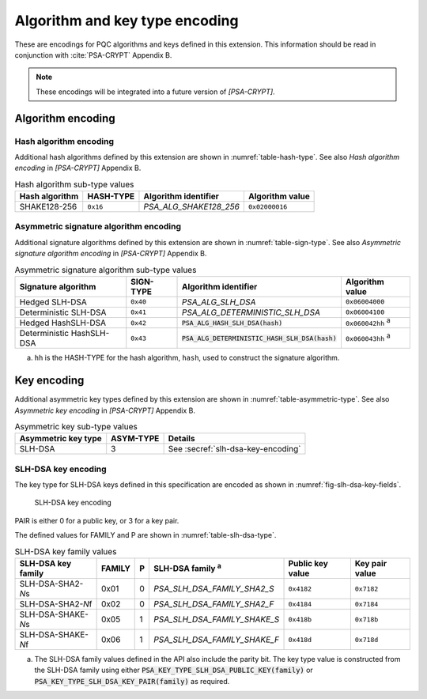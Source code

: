 .. SPDX-FileCopyrightText: Copyright 2024 Arm Limited and/or its affiliates <open-source-office@arm.com>
.. SPDX-License-Identifier: CC-BY-SA-4.0 AND LicenseRef-Patent-license

.. _pqc-encodings:

Algorithm and key type encoding
===============================

These are encodings for PQC algorithms and keys defined in this extension.
This information should be read in conjunction with :cite:`PSA-CRYPT` Appendix B.

.. note::

    These encodings will be integrated into a future version of `[PSA-CRYPT]`.

.. _pqc-algorithm-encoding:

Algorithm encoding
------------------

.. _hash-encoding:

Hash algorithm encoding
~~~~~~~~~~~~~~~~~~~~~~~

Additional hash algorithms defined by this extension are shown in :numref:`table-hash-type`.
See also *Hash algorithm encoding* in `[PSA-CRYPT]` Appendix B.

.. csv-table:: Hash algorithm sub-type values
    :name: table-hash-type
    :header-rows: 1
    :align: left
    :widths: auto

    Hash algorithm, HASH-TYPE, Algorithm identifier, Algorithm value
    SHAKE128-256, ``0x16``, `PSA_ALG_SHAKE128_256`, ``0x02000016``

.. _sign-encoding:

Asymmetric signature algorithm encoding
~~~~~~~~~~~~~~~~~~~~~~~~~~~~~~~~~~~~~~~

Additional signature algorithms defined by this extension are shown in :numref:`table-sign-type`.
See also *Asymmetric signature algorithm encoding* in `[PSA-CRYPT]` Appendix B.

.. csv-table:: Asymmetric signature algorithm sub-type values
    :name: table-sign-type
    :header-rows: 1
    :align: left
    :widths: auto

    Signature algorithm, SIGN-TYPE, Algorithm identifier, Algorithm value
    Hedged SLH-DSA, ``0x40``, `PSA_ALG_SLH_DSA`, ``0x06004000``
    Deterministic SLH-DSA, ``0x41``, `PSA_ALG_DETERMINISTIC_SLH_DSA`, ``0x06004100``
    Hedged HashSLH-DSA, ``0x42``, :code:`PSA_ALG_HASH_SLH_DSA(hash)`, ``0x060042hh`` :sup:`a`
    Deterministic HashSLH-DSA, ``0x43``, :code:`PSA_ALG_DETERMINISTIC_HASH_SLH_DSA(hash)`, ``0x060043hh`` :sup:`a`

a.  ``hh`` is the HASH-TYPE for the hash algorithm, ``hash``, used to construct the signature algorithm.

.. _pqc-key-encoding:

Key encoding
------------

Additional asymmetric key types defined by this extension are shown in :numref:`table-asymmetric-type`.
See also *Asymmetric key encoding* in `[PSA-CRYPT]` Appendix B.

.. csv-table:: Asymmetric key sub-type values
    :name: table-asymmetric-type
    :header-rows: 1
    :align: left
    :widths: auto

    Asymmetric key type, ASYM-TYPE, Details
    SLH-DSA, 3, See :secref:`slh-dsa-key-encoding`

.. _slh-dsa-key-encoding:

SLH-DSA key encoding
~~~~~~~~~~~~~~~~~~~~

The key type for SLH-DSA keys defined in this specification are encoded as shown in :numref:`fig-slh-dsa-key-fields`.

.. figure:: ../figure/encoding/slh_dsa_key.*
    :name: fig-slh-dsa-key-fields

    SLH-DSA key encoding

PAIR is either 0 for a public key, or 3 for a key pair.

The defined values for FAMILY and P are shown in :numref:`table-slh-dsa-type`.

.. csv-table:: SLH-DSA key family values
    :name: table-slh-dsa-type
    :header-rows: 1
    :align: left
    :widths: auto

    SLH-DSA key family, FAMILY, P, SLH-DSA family :sup:`a`, Public key value, Key pair value
    SLH-DSA-SHA2-\ *N*\ s, 0x01, 0, `PSA_SLH_DSA_FAMILY_SHA2_S`, ``0x4182``, ``0x7182``
    SLH-DSA-SHA2-\ *N*\ f, 0x02, 0, `PSA_SLH_DSA_FAMILY_SHA2_F`, ``0x4184``, ``0x7184``
    SLH-DSA-SHAKE-\ *N*\ s, 0x05, 1, `PSA_SLH_DSA_FAMILY_SHAKE_S`, ``0x418b``, ``0x718b``
    SLH-DSA-SHAKE-\ *N*\ f, 0x06, 1, `PSA_SLH_DSA_FAMILY_SHAKE_F`, ``0x418d``, ``0x718d``

a.  The SLH-DSA family values defined in the API also include the parity bit. The key type value is constructed from the SLH-DSA family using either :code:`PSA_KEY_TYPE_SLH_DSA_PUBLIC_KEY(family)` or :code:`PSA_KEY_TYPE_SLH_DSA_KEY_PAIR(family)` as required.
